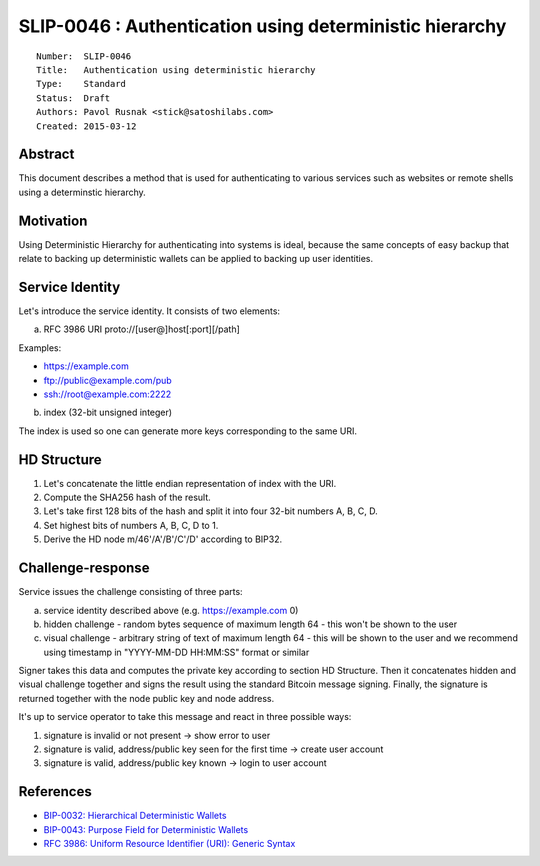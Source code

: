 SLIP-0046 : Authentication using deterministic hierarchy
========================================================

::

  Number:  SLIP-0046
  Title:   Authentication using deterministic hierarchy
  Type:    Standard
  Status:  Draft
  Authors: Pavol Rusnak <stick@satoshilabs.com>
  Created: 2015-03-12

Abstract
--------

This document describes a method that is used for authenticating
to various services such as websites or remote shells using a determinstic
hierarchy.

Motivation
----------

Using Deterministic Hierarchy for authenticating into systems is ideal,
because the same concepts of easy backup that relate to backing up
deterministic wallets can be applied to backing up user identities.

Service Identity
----------------

Let's introduce the service identity. It consists of two elements:

a) RFC 3986 URI proto://[user@]host[:port][/path]

Examples:

- https://example.com
- ftp://public@example.com/pub
- ssh://root@example.com:2222

b) index (32-bit unsigned integer)

The index is used so one can generate more keys corresponding to the same URI.

HD Structure
------------

1. Let's concatenate the little endian representation of index with the URI.

2. Compute the SHA256 hash of the result.

3. Let's take first 128 bits of the hash and split it into four 32-bit numbers A, B, C, D.

4. Set highest bits of numbers A, B, C, D to 1.

5. Derive the HD node m/46'/A'/B'/C'/D' according to BIP32.

Challenge-response
------------------

Service issues the challenge consisting of three parts:

a) service identity described above (e.g. https://example.com 0)

b) hidden challenge
   - random bytes sequence of maximum length 64
   - this won't be shown to the user

c) visual challenge
   - arbitrary string of text of maximum length 64
   - this will be shown to the user and we recommend using timestamp in "YYYY-MM-DD HH:MM:SS" format or similar

Signer takes this data and computes the private key according to section HD Structure.
Then it concatenates hidden and visual challenge together and signs the result
using the standard Bitcoin message signing. Finally, the signature is returned
together with the node public key and node address.

It's up to service operator to take this message and react in three possible ways:

1. signature is invalid or not present -> show error to user
2. signature is valid, address/public key seen for the first time -> create user account
3. signature is valid, address/public key known -> login to user account

References
----------

- `BIP-0032: Hierarchical Deterministic Wallets <https://github.com/bitcoin/bips/blob/master/bip-0032.mediawiki>`_
- `BIP-0043: Purpose Field for Deterministic Wallets <https://github.com/bitcoin/bips/blob/master/bip-0043.mediawiki>`_
- `RFC 3986: Uniform Resource Identifier (URI): Generic Syntax <https://tools.ietf.org/html/rfc3986>`_
